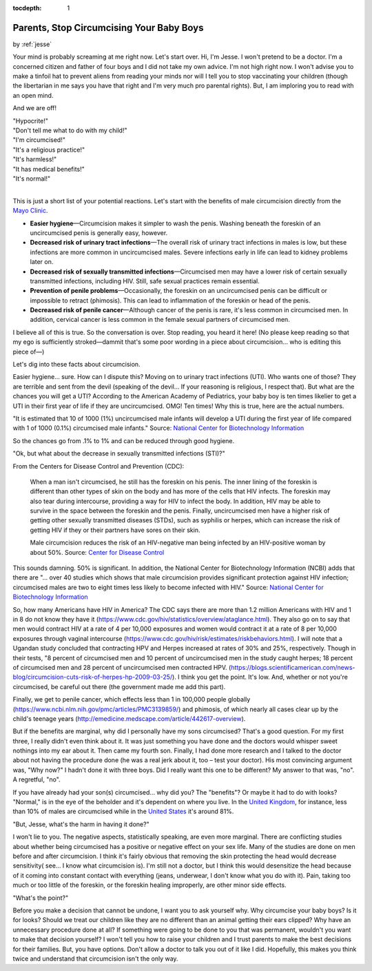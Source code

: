:tocdepth: 1

.. _article_14:

Parents, Stop Circumcising Your Baby Boys
=========================================

.. container:: center

    by :ref:`jesse`

Your mind is probably screaming at me right now. Let's start over. Hi, I'm
Jesse. I won't pretend to be a doctor. I'm a concerned citizen and father of
four boys and I did not take my own advice. I'm not high right now. I won't
advise you to make a tinfoil hat to prevent aliens from reading your minds nor
will I tell you to stop vaccinating your children (though the libertarian in me
says you have that right and I'm very much pro parental rights). But, I am
imploring you to read with an open mind.

And we are off!

| "Hypocrite!"
| "Don't tell me what to do with my child!"
| "I'm circumcised!"
| "It's a religious practice!"
| "It's harmless!"
| "It has medical benefits!"
| "It's normal!"
|

This is just a short list of your potential reactions. Let's start with the
benefits of male circumcision directly from the
`Mayo Clinic <http://www.mayoclinic.org/tests-procedures/circumcision/basics/why-its-done/prc-20013585>`_.

- **Easier hygiene**\ —Circumcision makes it simpler to wash the penis. Washing
  beneath the foreskin of an uncircumcised penis is generally easy, however.
- **Decreased risk of urinary tract infections**\ —The overall risk of urinary
  tract infections in males is low, but these infections are more common in
  uncircumcised males. Severe infections early in life can lead to kidney
  problems later on.
- **Decreased risk of sexually transmitted infections**\ —Circumcised men may
  have a lower risk of certain sexually transmitted infections, including HIV.
  Still, safe sexual practices remain essential.
- **Prevention of penile problems**\ —Occasionally, the foreskin on an
  uncircumcised penis can be difficult or impossible to retract (phimosis).
  This can lead to inflammation of the foreskin or head of the penis.
- **Decreased risk of penile cancer**\ —Although cancer of the penis is rare,
  it's less common in circumcised men. In addition, cervical cancer is less
  common in the female sexual partners of circumcised men.

I believe all of this is true. So the conversation is over. Stop reading, you
heard it here! (No please keep reading so that my ego is sufficiently
stroked—dammit that's some poor wording in a piece about circumcision... who is
editing this piece of—)

Let's dig into these facts about circumcision.

Easier hygiene... sure. How can I dispute this? Moving on to urinary tract
infections (UTI). Who wants one of those? They are terrible and sent from the
devil (speaking of the devil... If your reasoning is religious, I respect
that). But what are the chances you will get a UTI? According to the American
Academy of Pediatrics, your baby boy is ten times likelier to get a UTI in
their first year of life if they are uncircumcised. OMG! Ten times! Why this is
true, here are the actual numbers.

"It is estimated that 10 of 1000 (1%) uncircumcised male infants will develop a
UTI during the first year of life compared with 1 of 1000 (0.1%) circumcised
male infants." Source: `National Center for
Biotechnology Information <https://www.ncbi.nlm.nih.gov/pmc/articles/PMC1477524/>`_

So the chances go from .1% to 1% and can be reduced through good hygiene.

"Ok, but what about the decrease in sexually transmitted infections (STI)?"

From the Centers for Disease Control and Prevention (CDC):

    When a man isn't circumcised, he still has the foreskin on his penis. The
    inner lining of the foreskin is different than other types of skin on the
    body and has more of the cells that HIV infects. The foreskin may also tear
    during intercourse, providing a way for HIV to infect the body. In
    addition, HIV may be able to survive in the space between the foreskin and
    the penis. Finally, uncircumcised men have a higher risk of getting other
    sexually transmitted diseases (STDs), such as syphilis or herpes, which can
    increase the risk of getting HIV if they or their partners have sores on
    their skin.

    Male circumcision reduces the risk of an HIV-negative man being infected by
    an HIV-positive woman by about 50%. Source: `Center for Disease Control <https://wwwn.cdc.gov/hivrisk/decreased_risk/male_circumcision.html>`_

This sounds damning. 50% is significant. In addition, the National Center for
Biotechnology Information (NCBI) adds that there are "... over 40 studies which
shows that male circumcision provides significant protection against HIV
infection; circumcised males are two to eight times less likely to become
infected with HIV." Source: `National Center for
Biotechnology Information <https://www.ncbi.nlm.nih.gov/pmc/articles/PMC1127372/#B2>`_

So, how many Americans have HIV in America? The CDC says there are more than
1.2 million Americans with HIV and 1 in 8 do not know they have it
(https://www.cdc.gov/hiv/statistics/overview/ataglance.html). They also go on
to say that men would contract HIV at a rate of 4 per 10,000 exposures and
women would contract it at a rate of 8 per 10,000 exposures through vaginal
intercourse (https://www.cdc.gov/hiv/risk/estimates/riskbehaviors.html). I will
note that a Ugandan study concluded that contracting HPV and Herpes increased
at rates of 30% and 25%, respectively. Though in their tests, "8 percent of
circumcised men and 10 percent of uncircumcised men in the study caught herpes;
18 percent of circumcised men and 28 percent of uncircumcised men contracted
HPV. (https://blogs.scientificamerican.com/news-blog/circumcision-cuts-risk-of-herpes-hp-2009-03-25/).
I think you get the point. It's low. And, whether or not you're circumcised, be
careful out there (the government made me add this part).

Finally, we get to penile cancer, which effects less than 1 in 100,000 people
globally (https://www.ncbi.nlm.nih.gov/pmc/articles/PMC3139859/) and phimosis,
of which nearly all cases clear up by the child's teenage years
(http://emedicine.medscape.com/article/442617-overview).

But if the benefits are marginal, why did I personally have my sons
circumcised? That's a good question. For my first three, I really didn't even
think about it. It was just something you have done and the doctors would
whisper sweet nothings into my ear about it. Then came my fourth son. Finally,
I had done more research and I talked to the doctor about not having the
procedure done (he was a real jerk about it, too – test your doctor). His most
convincing argument was, "Why now?" I hadn't done it with three boys. Did I
really want this one to be different? My answer to that was, "no". A regretful,
"no".

If you have already had your son(s) circumcised... why did you? The "benefits"?
Or maybe it had to do with looks? "Normal," is in the eye of the beholder and
it's dependent on where you live. In the `United Kingdom <http://www.bbc.com/news/magazine-19072761>`_,
for instance, less than 10% of males are circumcised
while in the `United States <http://www.cbsnews.com/news/circumcision-rates-declining-health-risks-rising-study-says/>`_
it's around 81%.

"But, Jesse, what's the harm in having it done?"

I won't lie to you. The negative aspects, statistically speaking, are even more
marginal. There are conflicting studies about whether being circumcised has a
positive or negative effect on your sex life. Many of the studies are done on
men before and after circumcision. I think it's fairly obvious that removing
the skin protecting the head would decrease sensitivity( see... I know what
circumcision is). I'm still not a doctor, but I think this would desensitize
the head because of it coming into constant contact with everything (jeans,
underwear, I don't know what you do with it). Pain, taking too much or too
little of the foreskin, or the foreskin healing improperly, are other minor
side effects.

"What's the point?"

Before you make a decision that cannot be undone, I want you to ask yourself
why. Why circumcise your baby boys? Is it for looks? Should we treat our
children like they are no different than an animal getting their ears clipped?
Why have an unnecessary procedure done at all? If something were going to be
done to you that was permanent, wouldn't you want to make that decision
yourself? I won't tell you how to raise your children and I trust parents to
make the best decisions for their families. But, you have options. Don't allow
a doctor to talk you out of it like I did. Hopefully, this makes you think
twice and understand that circumcision isn't the only way.
